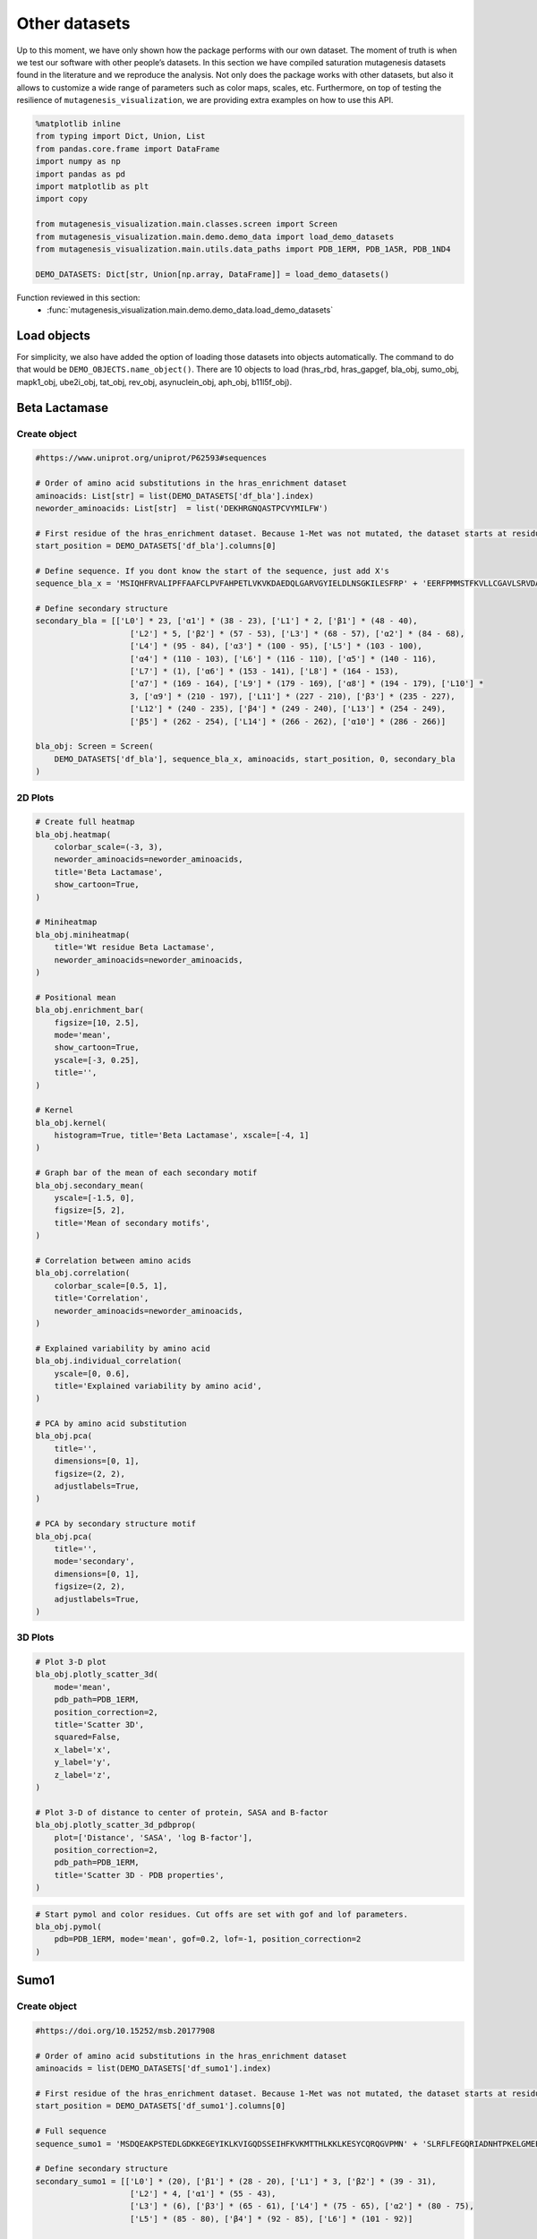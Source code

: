 Other datasets
==============

Up to this moment, we have only shown how the package performs with our
own dataset. The moment of truth is when we test our software with other
people’s datasets. In this section we have compiled saturation
mutagenesis datasets found in the literature and we reproduce the
analysis. Not only does the package works with other datasets, but also
it allows to customize a wide range of parameters such as color maps,
scales, etc. Furthermore, on top of testing the resilience of
``mutagenesis_visualization``, we are providing extra examples on how to
use this API.

.. code:: python

    %matplotlib inline
    from typing import Dict, Union, List
    from pandas.core.frame import DataFrame
    import numpy as np
    import pandas as pd
    import matplotlib as plt
    import copy
    
    from mutagenesis_visualization.main.classes.screen import Screen
    from mutagenesis_visualization.main.demo.demo_data import load_demo_datasets
    from mutagenesis_visualization.main.utils.data_paths import PDB_1ERM, PDB_1A5R, PDB_1ND4
    
    DEMO_DATASETS: Dict[str, Union[np.array, DataFrame]] = load_demo_datasets()


Function reviewed in this section:
    - :func:`mutagenesis_visualization.main.demo.demo_data.load_demo_datasets`


Load objects
------------

For simplicity, we also have added the option of loading those datasets
into objects automatically. The command to do that would be
``DEMO_OBJECTS.name_object()``. There are 10 objects to load (hras_rbd,
hras_gapgef, bla_obj, sumo_obj, mapk1_obj, ube2i_obj, tat_obj, rev_obj,
asynuclein_obj, aph_obj, b11l5f_obj).

Beta Lactamase
--------------

Create object
~~~~~~~~~~~~~

.. code:: python

    #https://www.uniprot.org/uniprot/P62593#sequences
    
    # Order of amino acid substitutions in the hras_enrichment dataset
    aminoacids: List[str] = list(DEMO_DATASETS['df_bla'].index)
    neworder_aminoacids: List[str]  = list('DEKHRGNQASTPCVYMILFW')
    
    # First residue of the hras_enrichment dataset. Because 1-Met was not mutated, the dataset starts at residue 2
    start_position = DEMO_DATASETS['df_bla'].columns[0]
    
    # Define sequence. If you dont know the start of the sequence, just add X's
    sequence_bla_x = 'MSIQHFRVALIPFFAAFCLPVFAHPETLVKVKDAEDQLGARVGYIELDLNSGKILESFRP' + 'EERFPMMSTFKVLLCGAVLSRVDAGQEQLGRRIHYSQNDLVEYSPVTEKHLTDGMTVREL' + 'CSAAITMSDNTAANLLLTTIGGPKELTAFLHNMGDHVTRLDRWEPELNEAIPNDERDTTM' + 'PAAMATTLRKLLTGELLTLASRQQLIDWMEADKVAGPLLRSALPAGWFIADKSGAGERGS' + 'RGIIAALGPDGKPSRIVVIYTTGSQATMDERNRQIAEIGASLIKHW'
    
    # Define secondary structure
    secondary_bla = [['L0'] * 23, ['α1'] * (38 - 23), ['L1'] * 2, ['β1'] * (48 - 40),
                        ['L2'] * 5, ['β2'] * (57 - 53), ['L3'] * (68 - 57), ['α2'] * (84 - 68),
                        ['L4'] * (95 - 84), ['α3'] * (100 - 95), ['L5'] * (103 - 100),
                        ['α4'] * (110 - 103), ['L6'] * (116 - 110), ['α5'] * (140 - 116),
                        ['L7'] * (1), ['α6'] * (153 - 141), ['L8'] * (164 - 153),
                        ['α7'] * (169 - 164), ['L9'] * (179 - 169), ['α8'] * (194 - 179), ['L10'] *
                        3, ['α9'] * (210 - 197), ['L11'] * (227 - 210), ['β3'] * (235 - 227),
                        ['L12'] * (240 - 235), ['β4'] * (249 - 240), ['L13'] * (254 - 249),
                        ['β5'] * (262 - 254), ['L14'] * (266 - 262), ['α10'] * (286 - 266)]
    
    bla_obj: Screen = Screen(
        DEMO_DATASETS['df_bla'], sequence_bla_x, aminoacids, start_position, 0, secondary_bla
    )

2D Plots
~~~~~~~~

.. code:: python

    # Create full heatmap
    bla_obj.heatmap(
        colorbar_scale=(-3, 3),
        neworder_aminoacids=neworder_aminoacids,
        title='Beta Lactamase',
        show_cartoon=True,
    )
    
    # Miniheatmap
    bla_obj.miniheatmap(
        title='Wt residue Beta Lactamase',
        neworder_aminoacids=neworder_aminoacids,
    )
    
    # Positional mean
    bla_obj.enrichment_bar(
        figsize=[10, 2.5],
        mode='mean',
        show_cartoon=True,
        yscale=[-3, 0.25],
        title='',
    )
    
    # Kernel
    bla_obj.kernel(
        histogram=True, title='Beta Lactamase', xscale=[-4, 1]
    )
    
    # Graph bar of the mean of each secondary motif
    bla_obj.secondary_mean(
        yscale=[-1.5, 0],
        figsize=[5, 2],
        title='Mean of secondary motifs',
    )
    
    # Correlation between amino acids
    bla_obj.correlation(
        colorbar_scale=[0.5, 1],
        title='Correlation',
        neworder_aminoacids=neworder_aminoacids,
    )
    
    # Explained variability by amino acid
    bla_obj.individual_correlation(
        yscale=[0, 0.6],
        title='Explained variability by amino acid',
    )
    
    # PCA by amino acid substitution
    bla_obj.pca(
        title='',
        dimensions=[0, 1],
        figsize=(2, 2),
        adjustlabels=True,
    )
    
    # PCA by secondary structure motif
    bla_obj.pca(
        title='',
        mode='secondary',
        dimensions=[0, 1],
        figsize=(2, 2),
        adjustlabels=True,
    )

.. image:: images/other_examples/bla_fullheatmap.png

.. image:: images/other_examples/bla_miniheatmap.png
   :width: 200px
   :align: center
   
.. image:: images/other_examples/bla_bar_mean.png
   :align: center
   
.. image:: images/other_examples/bla_kde.png
   :width: 240px
   :align: center

.. image:: images/other_examples/bla_secondary.png
   :width: 300px
   :align: center
   
.. image:: images/other_examples/bla_correlation.png
   :width: 250px
   :align: center
   
.. image:: images/other_examples/bla_variability.png
   :width: 300px
   :align: center
   
.. image:: images/other_examples/bla_pcaaminoacid.png
   :width: 200px

.. image:: images/other_examples/bla_pcasecondary.png
   :width: 200px


3D Plots
~~~~~~~~

.. code:: python

    # Plot 3-D plot
    bla_obj.plotly_scatter_3d(
        mode='mean',
        pdb_path=PDB_1ERM,
        position_correction=2,
        title='Scatter 3D',
        squared=False,
        x_label='x',
        y_label='y',
        z_label='z',
    )
    
    # Plot 3-D of distance to center of protein, SASA and B-factor
    bla_obj.plotly_scatter_3d_pdbprop(
        plot=['Distance', 'SASA', 'log B-factor'],
        position_correction=2,
        pdb_path=PDB_1ERM,
        title='Scatter 3D - PDB properties',
    )


.. raw:: html
    :file: html/bla_3dscatter.html
    
.. raw:: html
    :file: html/bla_3d_pdbprop.html

.. code:: python

    # Start pymol and color residues. Cut offs are set with gof and lof parameters.
    bla_obj.pymol(
        pdb=PDB_1ERM, mode='mean', gof=0.2, lof=-1, position_correction=2
    )

.. image:: images/other_examples/bla_pymol.png
   :align: center

Sumo1
-----

Create object
~~~~~~~~~~~~~

.. code:: python

    #https://doi.org/10.15252/msb.20177908
    
    # Order of amino acid substitutions in the hras_enrichment dataset
    aminoacids = list(DEMO_DATASETS['df_sumo1'].index)
    
    # First residue of the hras_enrichment dataset. Because 1-Met was not mutated, the dataset starts at residue 2
    start_position = DEMO_DATASETS['df_sumo1'].columns[0]
    
    # Full sequence
    sequence_sumo1 = 'MSDQEAKPSTEDLGDKKEGEYIKLKVIGQDSSEIHFKVKMTTHLKKLKESYCQRQGVPMN' + 'SLRFLFEGQRIADNHTPKELGMEEEDVIEVYQEQTGGHSTV'
    
    # Define secondary structure
    secondary_sumo1 = [['L0'] * (20), ['β1'] * (28 - 20), ['L1'] * 3, ['β2'] * (39 - 31),
                        ['L2'] * 4, ['α1'] * (55 - 43),
                        ['L3'] * (6), ['β3'] * (65 - 61), ['L4'] * (75 - 65), ['α2'] * (80 - 75),
                        ['L5'] * (85 - 80), ['β4'] * (92 - 85), ['L6'] * (101 - 92)]
    
    sumo_obj: Screen = Screen(
        DEMO_DATASETS['df_sumo1'], sequence_sumo1, aminoacids, start_position, 1,
        secondary_sumo1
    )

2D Plots
~~~~~~~~

.. code:: python

    # You can use your own colormap or import it from matplotlib
    colormap = copy.copy((plt.cm.get_cmap('Blues_r')))
    
    # Create full heatmap
    sumo_obj.heatmap(
        colorbar_scale=(-0.5, 1),
        neworder_aminoacids=neworder_aminoacids,
        title='Sumo1',
        colormap=colormap,
        show_cartoon=True,
    )
    
    # Miniheatmap
    sumo_obj.miniheatmap(
        colorbar_scale=(0, 1),
        title='Wt residue Sumo1',
        neworder_aminoacids=neworder_aminoacids,
        colormap=colormap,
    )
    
    # Positional mean
    sumo_obj.enrichment_bar(
        figsize=[6, 2.5],
        mode='mean',
        show_cartoon=True,
        yscale=[0, 1],
        title='',
    )
    
    # Kernel
    sumo_obj.kernel(histogram=True, title='Sumo1', xscale=[-1, 2], output_file=None)
    
    # Graph bar of the mean of each secondary motif
    sumo_obj.secondary_mean(
        yscale=[0, 1],
        figsize=[2, 2],
        title='Mean of secondary motifs',
    )
    
    # Correlation between amino acids
    sumo_obj.correlation(
        colorbar_scale=[0.25, 0.75],
        title='Correlation',
        neworder_aminoacids=neworder_aminoacids,
    )
    
    # Explained variability by amino acid
    sumo_obj.individual_correlation(
        yscale=[0, 0.6],
        title='Explained variability by amino acid',
    )
    
    # PCA by amino acid substitution
    sumo_obj.pca(
        title='',
        dimensions=[0, 1],
        figsize=(2, 2),
        adjustlabels=True,
    )
    
    # PCA by secondary structure motif
    sumo_obj.pca(
        title='',
        mode='secondary',
        dimensions=[0, 1],
        figsize=(2, 2),
        adjustlabels=True,
    )

.. image:: images/other_examples/sumo_fullheatmap.png

.. image:: images/other_examples/sumo_miniheatmap.png
   :width: 200px
   :align: center
   
.. image:: images/other_examples/sumo_bar_mean.png
   :width: 400px
   :align: center
   
.. image:: images/other_examples/sumo_kde.png
   :width: 240px
   :align: center

.. image:: images/other_examples/sumo_secondary.png
   :width: 300px
   :align: center
   
.. image:: images/other_examples/sumo_correlation.png
   :width: 250px
   :align: center
   
.. image:: images/other_examples/sumo_variability.png
   :width: 300px
   :align: center
   
.. image:: images/other_examples/sumo_pcaaminoacid.png
   :width: 200px

.. image:: images/other_examples/sumo_pcasecondary.png
   :width: 200px


.. code:: python

    # Open pymol and color the sumo structure
    sumo_obj.pymol(pdb=PDB_1A5R, mode='mean', gof=1, lof=0.5)

.. image:: images/other_examples/sumo_pymol.png
   :align: center

MAPK1
-----

Create object
~~~~~~~~~~~~~

.. code:: python

    # Order of amino acid substitutions in the hras_enrichment dataset
    aminoacids = list(DEMO_DATASETS['df_mapk1'].index)
    
    # First residue of the hras_enrichment dataset. Because 1-Met was not mutated, the dataset starts at residue 2
    start_position = DEMO_DATASETS['df_mapk1'].columns[0]
    
    # Full sequence
    sequence_mapk1_x = 'MAAAAAAGAGPEMVRGQVFDVGPRYTNLSYIGEGAYGMVCSAYDNVNKVRVAIK' + 'KISPFEHQTYCQRTLREIKILLRFRHENIIGINDIIRAPTIEQMKDVYIVQDLMETDLYKLLKTQ' + 'HLSNDHICYFLYQILRGLKYIHSANVLHRDLKPSNLLLNTTCDLKICDFGLARVADPDHDHTGFL' + 'TEYVATRWYRAPEIMLNSKGYTKSIDIWSVGCILAEMLSNRPIFPGKHYLDQLNHILGILGSPSQ' + 'EDLNCIINLKARNYLLSLPHKNKVPWNRLFPNADSKALDLLDKMLTFNPHKRIEVEQALAHPYLE' + 'QYYDPSDEPIAEAPFKFDMELDDLPKEKLKELIFEETARFQPGYRS'
    
    # Create objects
    mapk1_obj: Screen = Screen(DEMO_DATASETS['df_mapk1'], sequence_mapk1_x, aminoacids, start_position, 0)

2D Plots
~~~~~~~~

.. code:: python

    # Create full heatmap
    mapk1_obj.heatmap(
        colorbar_scale=(-2, 2),
        neworder_aminoacids=neworder_aminoacids,
        title='MAPK1',
        show_cartoon=False,
    )
    
    # Miniheatmap
    mapk1_obj.miniheatmap(
        title='Wt residue MAPK1',
        neworder_aminoacids=neworder_aminoacids,
    )
    
    # Positional mean
    mapk1_obj.enrichment_bar(
        figsize=[10, 2.5],
        mode='mean',
        show_cartoon=False,
        yscale=[-1, 1],
        title='',
    )
    
    # Kernel
    mapk1_obj.kernel(
        histogram=True, title='MAPK1', xscale=[-2, 2], output_file=None
    )
    
    # Correlation between amino acids
    mapk1_obj.correlation(
        colorbar_scale=[0.25, 0.75],
        title='Correlation',
        neworder_aminoacids=neworder_aminoacids,
    )
    
    # Explained variability by amino acid
    mapk1_obj.individual_correlation(
        yscale=[0, 0.6],
        title='Explained variability by amino acid',
    )
    
    # PCA by amino acid substitution
    mapk1_obj.pca(
        title='',
        dimensions=[0, 1],
        figsize=(2, 2),
        adjustlabels=True,
    )

.. image:: images/other_examples/mapk1_fullheatmap.png

.. image:: images/other_examples/mapk1_miniheatmap.png
   :width: 200px
   :align: center
   
.. image:: images/other_examples/mapk1_bar_mean.png
   :width: 400px
   :align: center
   
.. image:: images/other_examples/mapk1_kde.png
   :width: 240px
   :align: center
   
.. image:: images/other_examples/mapk1_correlation.png
   :width: 250px
   :align: center
   
.. image:: images/other_examples/mapk1_variability.png
   :width: 300px
   :align: center
   
.. image:: images/other_examples/mapk1_pcaaminoacid.png
   :width: 200px
   :align: center


UBE2I
-----

Create object
~~~~~~~~~~~~~

.. code:: python

    # Order of amino acid substitutions in the hras_enrichment dataset
    aminoacids = list(DEMO_DATASETS['df_ube2i'].index)
    
    # First residue of the hras_enrichment dataset. Because 1-Met was not mutated, the dataset starts at residue 2
    start_position = DEMO_DATASETS['df_ube2i'].columns[0]
    
    # Full sequence
    sequence_ube2i_x = 'MSGIALSRLAQERKAWRKDHPFGFVAVPTKNPDGTMNLMNWECAIPGKKGTP' + 'WEGGLFKLRMLFKDDYPSSPPKCKFEPPLFHPNVYPSGTVCLSILEEDKDWRPAITIKQ' + 'ILLGIQELLNEPNIQDPAQAEAYTIYCQNRVEYEKRVRAQAKKFAPS'
    
    # Define secondary structure
    secondary_ube2i = [['α1'] * (20 - 1), ['L1'] * (24 - 20), ['β1'] * (30 - 24), ['L2'] * 5,
                        ['β2'] * (46 - 35), ['L3'] * (56 - 46), ['β3'] * (63 - 56),
                        ['L4'] * (73 - 63), ['β4'] * (77 - 73), ['L5'] * (93 - 77),
                        ['α2'] * (98 - 93), ['L6'] * (107 - 98), ['α3'] * (122 - 107),
                        ['L7'] * (129 - 122), ['α4'] * (155 - 129), ['L8'] * (160 - 155)]
    
    # Create objects
    ube2i_obj: Screen = Screen(
        DEMO_DATASETS['df_ube2i'], sequence_ube2i_x, aminoacids, start_position, 1,
        secondary_ube2i
            )

2D Plots
~~~~~~~~

.. code:: python

    colormap = copy.copy((plt.cm.get_cmap('Blues_r')))
    
    # Create full heatmap
    ube2i_obj.heatmap(
        colorbar_scale=(0, 1),
        neworder_aminoacids=neworder_aminoacids,
        title='Ube2i',
        colormap=colormap,
        show_cartoon=True,
    )
    
    # Miniheatmap
    ube2i_obj.miniheatmap(
        colorbar_scale=(0, 1),
        title='Wt residue Ube2i',
        neworder_aminoacids=neworder_aminoacids,
        colormap=colormap,
    )
    
    # Positional mean
    ube2i_obj.enrichment_bar(
        figsize=[10, 2.5],
        mode='mean',
        show_cartoon=True,
        yscale=[0, 2],
        title='',
    )
    
    # Kernel
    ube2i_obj.kernel(
        histogram=True, title='Ube2i', xscale=[-1, 2], output_file=None
    )
    
    # Graph bar of the mean of each secondary motif
    ube2i_obj.secondary_mean(
        yscale=[0, 2],
        figsize=[3, 2],
        title='Mean of secondary motifs',
    )
    
    # Correlation between amino acids
    ube2i_obj.correlation(
        colorbar_scale=[0.25, 0.75],
        title='Correlation',
        neworder_aminoacids=neworder_aminoacids,
    )
    
    # Explained variability by amino acid
    ube2i_obj.individual_correlation(
        yscale=[0, 0.6],
        title='Explained variability by amino acid',
    )
    
    # PCA by amino acid substitution
    ube2i_obj.pca(
        title='',
        dimensions=[0, 1],
        figsize=(2, 2),
        adjustlabels=True,
    )
    
    # PCA by secondary structure motif
    ube2i_obj.pca(
        title='',
        mode='secondary',
        dimensions=[0, 1],
        figsize=(2, 2),
        adjustlabels=True,
    )

.. image:: images/other_examples/ube2i_fullheatmap.png

.. image:: images/other_examples/ube2i_miniheatmap.png
   :width: 200px
   :align: center
   
.. image:: images/other_examples/ube2i_bar_mean.png
   :width: 400px
   :align: center
   
.. image:: images/other_examples/ube2i_kde.png
   :width: 240px
   :align: center

.. image:: images/other_examples/ube2i_secondary.png
   :width: 300px
   :align: center
   
.. image:: images/other_examples/ube2i_correlation.png
   :width: 250px
   :align: center
   
.. image:: images/other_examples/ube2i_variability.png
   :width: 300px
   :align: center
   
.. image:: images/other_examples/ube2i_pcaaminoacid.png
   :width: 200px

.. image:: images/other_examples/ube2i_pcasecondary.png
   :width: 200px


TAT
---

Create object
~~~~~~~~~~~~~

.. code:: python

    #https://doi.org/10.1016/j.cell.2016.11.031
    
    # Order of amino acid substitutions in the hras_enrichment dataset
    aminoacids = list(DEMO_DATASETS['df_tat'].index)
    
    # First residue of the hras_enrichment dataset. Because 1-Met was not mutated, the dataset starts at residue 2
    start_position = DEMO_DATASETS['df_tat'].columns[0]
    
    # Full sequence
    sequence_tat = 'MEPVDPRLEPWKHPGSQPKTACTNCYCKKCCFHCQVCFITKALGISYGRKKRRQRRRAHQ' + 'NSQTHQASLSKQPTSQPRGDPTGPKE'
    
    # Define secondary structure
    secondary_tat = [['L1'] * (8), ['α1'] * (13 - 8), ['L2'] * (28 - 14), ['α2'] * (41 - 28),
                        ['L3'] * (90 - 41)]
    
    tat_obj: Screen = Screen(
        DEMO_DATASETS['df_tat'], sequence_tat, aminoacids, start_position, 0, secondary_tat
    )

2D Plots
~~~~~~~~

.. code:: python

    # Create full heatmap
    tat_obj.heatmap(
        colorbar_scale=(-0.75, 0.75),
        neworder_aminoacids=neworder_aminoacids,
        title='TAT',
        show_cartoon=True,
    
    )
    
    # Miniheatmap
    tat_obj.miniheatmap(
        title='Wt residue TAT',
        colorbar_scale=(-0.75, 0.75),
        neworder_aminoacids=neworder_aminoacids,
    
    )
    
    # Positional mean
    tat_obj.enrichment_bar(
        figsize=[6, 2.5],
        mode='mean',
        show_cartoon=True,
        yscale=[-0.5, 0.25],
        title='',
    
    )
    
    # Kernel
    tat_obj.kernel(histogram=True, title='TAT', xscale=[-1, 1], output_file=None)
    
    # Correlation between amino acids
    tat_obj.correlation(
        colorbar_scale=[0.25, 1],
        title='Correlation',
        neworder_aminoacids=neworder_aminoacids,
    
    )
    
    # Explained variability by amino acid
    tat_obj.individual_correlation(
        yscale=[0, 0.6],
        title='Explained variability by amino acid',
    
    )
    
    # PCA by amino acid substitution
    tat_obj.pca(
        title='',
        dimensions=[0, 1],
        figsize=(2, 2),
        adjustlabels=True,
    
    )

.. image:: images/other_examples/tat_fullheatmap.png

.. image:: images/other_examples/tat_miniheatmap.png
   :width: 200px
   :align: center
   
.. image:: images/other_examples/tat_bar_mean.png
   :width: 400px
   :align: center
   
.. image:: images/other_examples/tat_kde.png
   :width: 240px
   :align: center
   
.. image:: images/other_examples/tat_correlation.png
   :width: 250px
   :align: center
   
.. image:: images/other_examples/tat_variability.png
   :width: 300px
   :align: center
   
.. image:: images/other_examples/tat_pcaaminoacid.png
   :width: 200px
   :align: center


REV
---

Create object
~~~~~~~~~~~~~

.. code:: python

    #https://doi.org/10.1016/j.cell.2016.11.031
    #https://www.uniprot.org/uniprot/P69718
    
    # Order of amino acid substitutions in the hras_enrichment dataset
    aminoacids = list(DEMO_DATASETS['df_rev'].index)
    
    # First residue of the hras_enrichment dataset. Because 1-Met was not mureved, the dataset starts at residue 2
    start_position = DEMO_DATASETS['df_rev'].columns[0]
    
    # Full sequence
    sequence_rev = 'MAGRSGDSDEDLLKAVRLIKFLYQSNPPPNPEGTRQARRNRRRRWRERQRQIHSISERIL' + 'STYLGRSAEPVPLQLPPLERLTLDCNEDCGTSGTQGVGSPQILVESPTILESGAKE'
    
    # Define secondary structure
    secondary_rev = [['L1'] * (8), ['α1'] * (25 - 8), ['L2'] * (33 - 25), ['α2'] * (68 - 33),
                        ['L3'] * (116 - 41)]
    
    rev_obj: Screen = Screen(
        DEMO_DATASETS['df_rev'], sequence_rev, aminoacids, start_position, 0, secondary_rev
    )

2D Plots
~~~~~~~~

.. code:: python

    # Create full heatmap
    rev_obj.heatmap(
        colorbar_scale=(-0.75, 0.75),
        neworder_aminoacids=neworder_aminoacids+["*"],
        title='REV',
        show_cartoon=True,
    )
    
    # Miniheatmap
    rev_obj.miniheatmap(
        title='Wt residue REV',
        colorbar_scale=(-0.75, 0.75),
        neworder_aminoacids=neworder_aminoacids+["*"],
    )
    
    # Positional mean
    rev_obj.enrichment_bar(
        figsize=[6, 2.5],
        mode='mean',
        show_cartoon=True,
        yscale=[-0.5, 0.25],
        title='',
    )
    
    # Kernel
    rev_obj.kernel(histogram=True, title='REV', xscale=[-1, 1], output_file=None)
    
    # Correlation between amino acids
    rev_obj.correlation(
        colorbar_scale=[0.25, 1],
        title='Correlation',
        neworder_aminoacids=neworder_aminoacids,
    )
    
    # Explained variability by amino acid
    rev_obj.individual_correlation(
        yscale=[0, 0.6],
        title='Explained variability by amino acid',
    )
    
    # PCA by amino acid substitution
    rev_obj.pca(
        title='',
        dimensions=[0, 1],
        figsize=(2, 2),
        adjustlabels=True,
    )

.. image:: images/other_examples/rev_fullheatmap.png

.. image:: images/other_examples/rev_miniheatmap.png
   :width: 200px
   :align: center
   
.. image:: images/other_examples/rev_bar_mean.png
   :width: 400px
   :align: center
   
.. image:: images/other_examples/rev_kde.png
   :width: 240px
   :align: center
   
.. image:: images/other_examples/rev_correlation.png
   :width: 250px
   :align: center
   
.. image:: images/other_examples/rev_variability.png
   :width: 300px
   :align: center
   
.. image:: images/other_examples/rev_pcaaminoacid.png
   :width: 200px
   :align: center


α-synuclein
-----------

Load data
~~~~~~~~~

.. code:: python

    #https://www.uniprot.org/uniprot/P37840#sequences
    #https://doi.org/10.1038/s41589-020-0480-6
    
    # Order of amino acid substitutions in the hras_enrichment dataset
    aminoacids = list(DEMO_DATASETS['df_asynuclein'].index)
    
    # First residue of the hras_enrichment dataset. Because 1-Met was not mureved, the dataset starts at residue 2
    start_position = DEMO_DATASETS['df_asynuclein'].columns[0]
    
    # Full sequence
    sequence_asynuclein = 'MDVFMKGLSKAKEGVVAAAEKTKQGVAEAAGKTKEGVLYVGSKTKEGVVHGVATVAEKTK' + 'EQVTNVGGAVVTGVTAVAQKTVEGAGSIAAATGFVKKDQLGKNEEGAPQEGILEDMPVDP' + 'DNEAYEMPSEEGYQDYEPEA'
    
    # Define secondary structure
    secondary_asynuclein = [['L1'] * (1), ['α1'] * (37 - 1), ['L2'] * (44 - 37),
                            ['α2'] * (92 - 44), ['L3'] * (140 - 92)]
    
    asynuclein_obj: Screen = Screen(
        DEMO_DATASETS['df_asynuclein'], sequence_asynuclein, aminoacids, start_position, 0,
        secondary_asynuclein
    )

2D Plots
~~~~~~~~

.. code:: python

    # Create full heatmap
    asynuclein_obj.heatmap(
        colorbar_scale=(-0.75, 0.75),
        neworder_aminoacids=neworder_aminoacids,
        title='α-synuclein',
        show_cartoon=True,
    )
    
    # Miniheatmap
    asynuclein_obj.miniheatmap(
        title='Wt residue α-synuclein',
        colorbar_scale=(-0.75, 0.75),
        neworder_aminoacids=neworder_aminoacids,
    )
    
    # Positional mean
    asynuclein_obj.enrichment_bar(
        figsize=[6, 2.5],
        mode='mean',
        show_cartoon=True,
        yscale=[0, 0.5],
        title='',
    )
    
    # Kernel
    asynuclein_obj.kernel(
        histogram=True, title='α-synuclein', xscale=[-0.75, 0.75], output_file=None
    )
    
    # Correlation between amino acids
    asynuclein_obj.correlation(
        colorbar_scale=[0.5, 1],
        title='Correlation',
        neworder_aminoacids=neworder_aminoacids,
    )
    
    # Explained variability by amino acid
    asynuclein_obj.individual_correlation(
        yscale=[0, 0.6],
        title='Explained variability by amino acid',
    )
    
    # PCA by amino acid substitution
    asynuclein_obj.pca(
        title='',
        dimensions=[0, 1],
        figsize=(2, 2),
        adjustlabels=True,
    )

.. image:: images/other_examples/asynuclein_fullheatmap.png

.. image:: images/other_examples/asynuclein_miniheatmap.png
   :width: 200px
   :align: center
   
.. image:: images/other_examples/asynuclein_bar_mean.png
   :width: 400px
   :align: center
   
.. image:: images/other_examples/asynuclein_kde.png
   :width: 240px
   :align: center
   
.. image:: images/other_examples/asynuclein_correlation.png
   :width: 250px
   :align: center
   
.. image:: images/other_examples/asynuclein_variability.png
   :width: 300px
   :align: center
   
.. image:: images/other_examples/asynuclein_pcaaminoacid.png
   :width: 200px
   :align: center


APH(3) II
---------

Create object
~~~~~~~~~~~~~

.. code:: python

    #https://doi.org/10.1093/nar/gku511
    
    aminoacids = list(DEMO_DATASETS['df_aph'].index)
    
    # First residue of the hras_enrichment dataset. Because 1-Met was not mureved, the dataset starts at residue 2
    start_position = DEMO_DATASETS['df_aph'].columns[0]
    
    # Full sequence
    sequence_aph = 'MIEQDGLHAGSPAAWVERLFGYDWAQQTIGCSDAAVFRLSAQGRPVLFVKTDLSGALNELQ' + 'DEAARLSWLATTGVPCAAVLDVVTEAGRDWLLLGEVPGQDLLSSHLAPAEKVSIMADAMRR' + 'LHTLDPATCPFDHQAKHRIERARTRMEAGLVDQDDLDEEHQGLAPAELFARLKARMPDGED' + 'LVVTHGDACLPNIMVENGRFSGFIDCGRLGVADRYQDIALATRDIAEELGGEWADRFLVLY' + 'GIAAPDSQRIAFYRLLDEFF'
    
    # Define secondary structure
    secondary_aph = [['L1'] * (11), ['α1'] * (16 - 11), ['L2'] * (22 - 16), ['β1'] * (26 - 22),
                        ['L3'] * (34 - 26), ['β2'] * (40 - 34), ['L4'] * (46 - 40), ['β3'] *
                        (52 - 46), ['L5'] * (58 - 52), ['α2'] * (72 - 58), ['L6'] * (79 - 72),
                        ['β4'] * (85 - 79), ['L7'] * (89 - 85), ['β5'] * (95 - 89),
                        ['L8'] * (99 - 95), ['β6'] * (101 - 99), ['L9'] * (107 - 101),
                        ['α3'] * (131 - 107), ['L10'] * (135 - 131), ['α4'] * (150 - 135),
                        ['L11'] * (158 - 150), ['α5'] * (163 - 158), ['L12'] * (165 - 163),
                        ['α6'] * (177 - 165), ['L13'] * (183 - 177), ['β7'] * (187 - 183),
                        ['L14'] * (191 - 187), ['α7'] * (194 - 191), ['L15'] * (1),
                        ['β8'] * (199 - 195), ['L16'] * (201 - 199), ['β9'] * (206 - 201),
                        ['L17'] * (212 - 206), ['β10'] * (216 - 212), ['α8'] * (245 - 216),
                        ['L18'] * (4), ['α9'] * (264 - 249)]
    
    aph_obj: Screen = Screen(
        np.log10(DEMO_DATASETS['df_aph']), sequence_aph, aminoacids, start_position, 0,
        secondary_aph
    )

2D Plots
~~~~~~~~

.. code:: python

    colormap = copy.copy((plt.cm.get_cmap('Blues_r')))
    
    # Create full heatmap
    aph_obj.heatmap(
        colorbar_scale=(-0.75, 0.25),
        neworder_aminoacids=neworder_aminoacids,
        title='APH',
        show_cartoon=True,
        colormap=colormap,
    )
    
    # Miniheatmap
    aph_obj.miniheatmap(
        title='Wt residue APH',
        neworder_aminoacids=neworder_aminoacids,
        colormap=colormap,
        colorbar_scale=(-0.75, 0.25),
    )
    
    # Positional mean
    aph_obj.enrichment_bar(
        figsize=[10, 2.5],
        mode='mean',
        show_cartoon=True,
        yscale=[-1.5, 0.5],
        title='',
    )
    
    # Kernel
    aph_obj.kernel(histogram=True, title='APH', xscale=[-2, 2], output_file=None)
    
    # Graph bar of the mean of each secondary motif
    aph_obj.secondary_mean(
        yscale=[-1, 0],
        figsize=[5, 2],
        title='Mean of secondary motifs',
    )
    
    # Correlation between amino acids
    aph_obj.correlation(
        colorbar_scale=[0.25, 0.75],
        title='Correlation',
        neworder_aminoacids=neworder_aminoacids,
    )
    
    # Explained variability by amino acid
    aph_obj.individual_correlation(
        yscale=[0, 0.6],
        title='Explained variability by amino acid',
    )
    
    # PCA by amino acid substitution
    aph_obj.pca(
        title='',
        dimensions=[0, 1],
        figsize=(2, 2),
        adjustlabels=True,
    )
    
    # PCA by secondary structure motif
    aph_obj.pca(
        title='',
        mode='secondary',
        dimensions=[0, 1],
        figsize=(2, 2),
        adjustlabels=True,
    )

.. image:: images/other_examples/aph_fullheatmap.png

.. image:: images/other_examples/aph_miniheatmap.png
   :width: 200px
   :align: center
   
.. image:: images/other_examples/aph_bar_mean.png
   :align: center
   
.. image:: images/other_examples/aph_kde.png
   :width: 240px
   :align: center

.. image:: images/other_examples/aph_secondary.png
   :width: 300px
   :align: center
   
.. image:: images/other_examples/aph_correlation.png
   :width: 250px
   :align: center
   
.. image:: images/other_examples/aph_variability.png
   :width: 300px
   :align: center
   
.. image:: images/other_examples/aph_pcaaminoacid.png
   :width: 200px

.. image:: images/other_examples/aph_pcasecondary.png
   :width: 200px


3D plots
~~~~~~~~

.. code:: python

    colormap = copy.copy((plt.cm.get_cmap('Blues_r')))
    
    # Plot 3-D plot
    aph_obj.plotly_scatter_3d(
        mode='mean',
        pdb_path=PDB_1ND4,
        title='Scatter 3D aph',
        squared=False,
        position_correction=0,
        x_label='x',
        y_label='y',
        z_label='z',
        colormap = colormap,
        colorbar_scale = (-.75, 0.25),
    )
    
    # Plot 3-D of distance to center of protein, SASA and B-factor
    aph_obj.plotly_scatter_3d_pdbprop(
        plot=['Distance', 'SASA', 'log B-factor'],
        position_correction=0,
        pdb_path=PDB_1ND4,
        title='Scatter 3D - PDB properties',
        colorbar_scale = (-.75, 0.25),
        colormap = colormap,
    )


.. raw:: html
    :file: html/aph_3dscatter.html
    
.. raw:: html
    :file: html/aph_3d_pdbprop.html

.. code:: python

    # Start pymol and color residues. Cut offs are set with gof and lof parameters.
    aph_obj.pymol(
        pdb=PDB_1ND4,
        mode='mean',
        gof=0.25,
        lof=-0.5,
        position_correction=0
    )

.. image:: images/other_examples/aph_pymol.png
   :align: center

b11l5f
------

Create object
~~~~~~~~~~~~~

.. code:: python

    #https://doi.org/10.5281/zenodo.1216229
    
    # Order of amino acid substitutions in the hras_enrichment dataset
    aminoacids = list(DEMO_DATASETS['df_b11l5f'].index)
    neworder_aminoacids: List[str]  = list('DEKHRGNQASTPVYMILFW')
    
    # Sequence
    sequence_b11l5f = 'CRAASLLPGTWQVTMTNEDGQTSQGQMHFQPRSPYTLDVKAQGTISDGRPI' + 'SGKGKVTCKTPDTMDVDITYPSLGNMKVQGQVTLDSPTQFKFDVTTSDGSKVTGTLQRQE'
    
    # First residue of the hras_enrichment dataset. Because 1-Met was not mureved, the dataset starts at residue 2
    start_position = DEMO_DATASETS['df_b11l5f'].columns[0]
    
    b11l5f_obj: Screen = Screen(DEMO_DATASETS['df_b11l5f'], sequence_b11l5f, aminoacids, start_position, 0)


2D Plots
~~~~~~~~

.. code:: python

    colormap = copy.copy((plt.cm.get_cmap('bwr')))
    
    # Create full heatmap
    b11l5f_obj.heatmap(
        neworder_aminoacids=neworder_aminoacids, title='b11l5f', output_file=None
    )
    
    # Miniheatmap
    b11l5f_obj.miniheatmap(
        title='Wt residue b11l5f',
        neworder_aminoacids=neworder_aminoacids,
    )
    
    # Positional mean
    b11l5f_obj.enrichment_bar(
        figsize=[6, 2.5],
        mode='mean',
        yscale=[-1.5, 0.5],
        title='',
    )
    
    # Kernel
    b11l5f_obj.kernel(
        histogram=True, title='b11l5f', xscale=[-2, 1], output_file=None
    )
    
    # Correlation between amino acids
    b11l5f_obj.correlation(
        colorbar_scale=[0.25, 1],
        title='Correlation',
        neworder_aminoacids=neworder_aminoacids,
    )
    
    # Explained variability by amino acid
    b11l5f_obj.individual_correlation(
        yscale=[0, 0.6],
        title='Explained variability by amino acid',
        neworder_aminoacids=neworder_aminoacids,
    )
    # PCA by amino acid substitution
    b11l5f_obj.pca(
        title='',
        dimensions=[0, 1],
        figsize=(2, 2),
        adjustlabels=True,
        neworder_aminoacids=neworder_aminoacids,
    )

.. image:: images/other_examples/b11l5f_fullheatmap.png

.. image:: images/other_examples/b11l5f_miniheatmap.png
   :width: 200px
   :align: center
   
.. image:: images/other_examples/b11l5f_bar_mean.png
   :width: 400px
   :align: center
   
.. image:: images/other_examples/b11l5f_kde.png
   :width: 240px
   :align: center
   
.. image:: images/other_examples/b11l5f_correlation.png
   :width: 250px
   :align: center
   
.. image:: images/other_examples/b11l5f_variability.png
   :width: 300px
   :align: center
   
.. image:: images/other_examples/b11l5f_pcaaminoacid.png
   :width: 200px
   :align: center

References
----------

The raw data was extracted from published material. Here are the sources: beta lactamase [#Stiffler2015]_ , sumo1 and ube2i [#Weile2017]_ , mapk1 [#Livesey2020]_ , tat and rev [#Fernandes2016]_ , alpha-synuclein [#Newberry2020]_ , aph(3)II [#Melnikov2014]_ , b11l5f [#Dou2018]_ ).

.. [#Dou2018] Dou, J., Vorobieva, A., Sheffler, W., Doyle, L., Park, H., Bick, M., … Baker, D. (2018). De Novo Design Of A Fluorescence-Activating Β-Barrel. Zenodo. `doi:10.5281/zenodo.1216229 <https://www.nature.com/articles/s41586-018-0509-0>`_

.. [#Fernandes2016] Fernandes, J. D., Faust, T. B., Strauli, N. B., Smith, C., Crosby, D. C., Nakamura, R. L., … Frankel, A. D. (2016). Functional segregation of overlapping genes in HIV. Cell, 167(7), 1762–1773.e12. `doi:10.1016/j.cell.2016.11.031 <https://www.cell.com/cell/fulltext/S0092-8674(16)31603-8?_returnURL=https%3A%2F%2Flinkinghub.elsevier.com%2Fretrieve%2Fpii%2FS0092867416316038%3Fshowall%3Dtrue>`_


.. [#Livesey2020] Livesey, B. J., & Marsh, J. A. (2020). Using deep mutational scanning to benchmark variant effect predictors and identify disease mutations. Molecular Systems Biology, 16(7), e9380. `doi:10.15252/msb.20199380 <https://www.embopress.org/doi/full/10.15252/msb.20199380>`_


.. [#Melnikov2014] Melnikov, A., Rogov, P., Wang, L., Gnirke, A., & Mikkelsen, T. S. (2014). Comprehensive mutational scanning of a kinase in vivo reveals substrate-dependent fitness landscapes. Nucleic Acids Research, 42(14), e112. `doi:10.1093/nar/gku511 <https://academic.oup.com/nar/article/42/14/e112/1266940>`_


.. [#Newberry2020] Newberry, R. W., Leong, J. T., Chow, E. D., Kampmann, M., & DeGrado, W. F. (2020). Deep mutational scanning reveals the structural basis for α-synuclein activity. Nature Chemical Biology, 16(6), 653–659. `doi:10.1038/s41589-020-0480-6 <https://www.nature.com/articles/s41589-020-0480-6>`_


.. [#Stiffler2015] Stiffler, M. A., Hekstra, D. R., & Ranganathan, R. (2015). Evolvability as a function of purifying selection in TEM-1 β-lactamase. Cell, 160(5), 882–892. `doi:10.1016/j.cell.2015.01.035 <https://www.cell.com/cell/fulltext/S0092-8674(15)00078-1?_returnURL=https%3A%2F%2Flinkinghub.elsevier.com%2Fretrieve%2Fpii%2FS0092867415000781%3Fshowall%3Dtrue>`_


.. [#Weile2017] Weile, J., Sun, S., Cote, A. G., Knapp, J., Verby, M., Mellor, J. C., … Roth, F. P. (2017). A framework for exhaustively mapping functional missense variants. Molecular Systems Biology, 13(12), 957. `doi:10.15252/msb.20177908 <https://www.embopress.org/doi/full/10.15252/msb.20177908>`_


